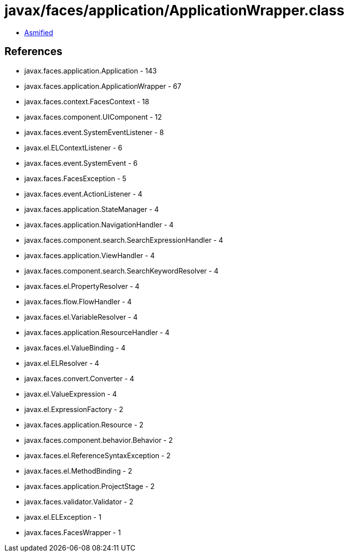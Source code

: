 = javax/faces/application/ApplicationWrapper.class

 - link:ApplicationWrapper-asmified.java[Asmified]

== References

 - javax.faces.application.Application - 143
 - javax.faces.application.ApplicationWrapper - 67
 - javax.faces.context.FacesContext - 18
 - javax.faces.component.UIComponent - 12
 - javax.faces.event.SystemEventListener - 8
 - javax.el.ELContextListener - 6
 - javax.faces.event.SystemEvent - 6
 - javax.faces.FacesException - 5
 - javax.faces.event.ActionListener - 4
 - javax.faces.application.StateManager - 4
 - javax.faces.application.NavigationHandler - 4
 - javax.faces.component.search.SearchExpressionHandler - 4
 - javax.faces.application.ViewHandler - 4
 - javax.faces.component.search.SearchKeywordResolver - 4
 - javax.faces.el.PropertyResolver - 4
 - javax.faces.flow.FlowHandler - 4
 - javax.faces.el.VariableResolver - 4
 - javax.faces.application.ResourceHandler - 4
 - javax.faces.el.ValueBinding - 4
 - javax.el.ELResolver - 4
 - javax.faces.convert.Converter - 4
 - javax.el.ValueExpression - 4
 - javax.el.ExpressionFactory - 2
 - javax.faces.application.Resource - 2
 - javax.faces.component.behavior.Behavior - 2
 - javax.faces.el.ReferenceSyntaxException - 2
 - javax.faces.el.MethodBinding - 2
 - javax.faces.application.ProjectStage - 2
 - javax.faces.validator.Validator - 2
 - javax.el.ELException - 1
 - javax.faces.FacesWrapper - 1

